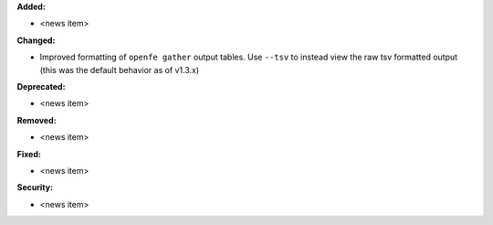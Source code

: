 **Added:**

* <news item>

**Changed:**

* Improved formatting of ``openfe gather`` output tables. Use ``--tsv`` to instead view the raw tsv formatted output (this was the default behavior as of v1.3.x)

**Deprecated:**

* <news item>

**Removed:**

* <news item>

**Fixed:**

* <news item>

**Security:**

* <news item>

